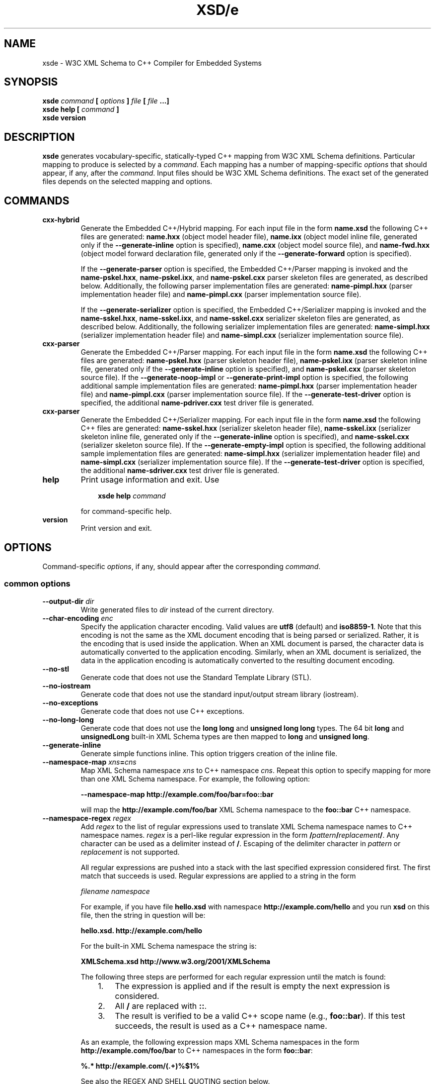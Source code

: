 .\" Process this file with
.\" groff -man -Tascii xsde.1
.\"
.TH XSD/e 1 "October 2009" "XSD/e 3.2.0"
.SH NAME
xsde \- W3C XML Schema to C++ Compiler for Embedded Systems
.\"
.\"
.\"
.\"--------------------------------------------------------------------
.SH SYNOPSIS
.\"--------------------------------------------------------------------
.B xsde
.I command
.B [
.I options
.B ]
.I file
.B [
.I file
.B ...]
.in
.B xsde help
.B [
.I command
.B ]
.in
.B xsde version
.\"
.\"
.\"
.\"--------------------------------------------------------------------
.SH DESCRIPTION
.\"--------------------------------------------------------------------
.B xsde
generates vocabulary-specific, statically-typed C++ mapping from W3C XML
Schema definitions. Particular mapping to produce is selected by a
.IR command .
Each mapping has a number of mapping-specific
.I options
that should appear, if any, after the
.IR command .
Input files should be W3C XML Schema definitions. The exact set of the
generated files depends on the selected mapping and options.
.\"
.\"
.\"
.\"--------------------------------------------------------------------
.SH COMMANDS
.\"--------------------------------------------------------------------
.IP \fBcxx-hybrid\fR
Generate the Embedded C++/Hybrid mapping. For each input file in the
form
.B name.xsd
the following C++ files are generated:
.B name.hxx
(object model header file),
.B name.ixx
(object model inline file, generated only if the
.B --generate-inline
option is specified),
.B name.cxx
(object model source file), and
.B name-fwd.hxx
(object model forward declaration file, generated only if the
.B --generate-forward
option is specified).

If the
.B --generate-parser
option is specified, the Embedded C++/Parser mapping is invoked and the
.BR name-pskel.hxx ,
.BR name-pskel.ixx ,
and
.B name-pskel.cxx
parser skeleton files are generated, as described below. Additionally,
the following parser implementation files are generated:
.B name-pimpl.hxx
(parser implementation header file) and
.B name-pimpl.cxx
(parser implementation source file).

If the
.B --generate-serializer
option is specified, the Embedded C++/Serializer mapping is invoked and the
.BR name-sskel.hxx ,
.BR name-sskel.ixx ,
and
.B name-sskel.cxx
serializer skeleton files are generated, as described below. Additionally,
the following serializer implementation files are generated:
.B name-simpl.hxx
(serializer implementation header file) and
.B name-simpl.cxx
(serializer implementation source file).

.IP \fBcxx-parser\fR
Generate the Embedded C++/Parser mapping. For each input file in the form
.B name.xsd
the following C++ files are generated:
.B name-pskel.hxx
(parser skeleton header file),
.B name-pskel.ixx
(parser skeleton inline file, generated only if the
.B --generate-inline
option is specified), and
.B name-pskel.cxx
(parser skeleton source file). If the
.B --generate-noop-impl
or
.B --generate-print-impl
option is specified, the following additional sample implementation files
are generated:
.B name-pimpl.hxx
(parser implementation header file) and
.B name-pimpl.cxx
(parser implementation source file). If the
.B --generate-test-driver
option is specified, the additional
.B name-pdriver.cxx
test driver file is generated.

.IP \fBcxx-parser\fR
Generate the Embedded C++/Serializer mapping. For each input file in the form
.B name.xsd
the following C++ files are generated:
.B name-sskel.hxx
(serializer skeleton header file),
.B name-sskel.ixx
(serializer skeleton inline file, generated only if the
.B --generate-inline
option is specified), and
.B name-sskel.cxx
(serializer skeleton source file). If the
.B --generate-empty-impl
option is specified, the following additional sample implementation files
are generated:
.B name-simpl.hxx
(serializer implementation header file) and
.B name-simpl.cxx
(serializer implementation source file). If the
.B --generate-test-driver
option is specified, the additional
.B name-sdriver.cxx
test driver file is generated.

.IP \fBhelp\fR
Print usage information and exit. Use
.PP
.RS
.RS 3
.B xsde help
.I command
.RE
.PP
for command-specific help.
.RE
.IP \fBversion\fR
Print version and exit.
.\"--------------------------------------------------------------------
.SH OPTIONS
.\"--------------------------------------------------------------------
Command-specific
.IR options ,
if any, should appear after the corresponding
.IR command .

.\"
.\" Common options
.\"
.SS common options

.IP "\fB\--output-dir \fIdir\fR"
Write generated files to
.I dir
instead of the current directory.

.IP "\fB\--char-encoding \fIenc\fR"
Specify the application character encoding. Valid values are
.B utf8
(default) and
.BR iso8859-1 .
Note that this encoding is not the same as the XML document encoding
that is being parsed or serialized. Rather, it is the encoding that
is used inside the application. When an XML document is parsed, the
character data is automatically converted to the application encoding.
Similarly, when an XML document is serialized, the data in the
application encoding is automatically converted to the resulting
document encoding.

.IP "\fB\--no-stl\fR"
Generate code that does not use the Standard Template Library (STL).

.IP "\fB\--no-iostream\fR"
Generate code that does not use the standard input/output stream
library (iostream).

.IP "\fB\--no-exceptions\fR"
Generate code that does not use C++ exceptions.

.IP "\fB\--no-long-long\fR"
Generate code that does not use the
.B long long
and
.B unsigned long long
types. The 64 bit
.B long
and
.B unsignedLong
built-in XML Schema types are then mapped to
.B long
and
.B unsigned
.BR long .

.IP "\fB\--generate-inline\fR"
Generate simple functions inline. This option triggers creation of the
inline file.

.IP "\fB\--namespace-map \fIxns\fB=\fIcns"
Map XML Schema namespace
.I xns
to C++ namespace
.IR cns .
Repeat this option to specify mapping for more than one XML Schema namespace.
For example, the following option:

.B --namespace-map http://example.com/foo/bar=foo::bar

will map the
.B http://example.com/foo/bar
XML Schema namespace to the
.B foo::bar
C++ namespace.
.
.IP "\fB\--namespace-regex \fIregex\fR"
Add
.I regex
to the list of regular expressions used to translate XML Schema namespace
names to C++ namespace names.
.I regex
is a perl-like regular expression in the form
.BI / pattern / replacement /\fR.
Any character can be used as a delimiter instead of
.BR / .
Escaping of the delimiter character in
.I pattern
or
.I replacement
is not supported.

All regular expressions are pushed into a stack with the last specified
expression considered first. The first match that succeeds is used. Regular
expressions are applied to a string in the form

.I filename namespace

For example, if you have file
.B hello.xsd
with namespace
.B http://example.com/hello
and you run
.B xsd
on this file, then the string in question will be:

.B hello.xsd. http://example.com/hello

For the built-in XML Schema namespace the string is:

.B XMLSchema.xsd http://www.w3.org/2001/XMLSchema

The following three steps are performed for each regular expression until
the match is found:
.RS
.RS 3
.TP 3
1.
The expression is applied and if the result is empty the next expression
is considered.
.TP 3
2.
All
.B /
are replaced with
.BR :: .
.TP 3
3.
The result is verified to be a valid C++ scope name (e.g.,
.BR foo::bar ).
If this test succeeds, the result is used as a C++ namespace name.
.RE
.PP
As an example, the following expression maps XML Schema namespaces in the
form
.B http://example.com/foo/bar
to C++ namespaces in the form
.BR foo::bar :
.PP
.B "%.* http://example.com/(.+)%$1%"

See also the REGEX AND SHELL QUOTING section below.
.RE

.IP "\fB\--namespace-regex-trace\fR"
Trace the process of applying regular expressions specified with
the
.B --namespace-regex
option. Use this option to find out why your regular expressions
don't do what you expected them to do.

\"
\" Reserved names.
\"

.IP "\fB\--reserved-name \fIname\fR[\fB=\fIrep\fR]"
Add
.I name
to the list of names that should not be used as identifiers. The name
can optionally be followed by
.B =
and the replacement name that should be used instead. All C++ keywords
are already in this list.

.IP "\fB\--include-with-brackets\fR"
Use angle brackets (<>) instead of quotes ("") in generated
.B #include
directives.

.IP "\fB\--include-prefix \fIprefix\fR"
Add
.I prefix
to generated
.B #include
directive paths.

For example, if you had the following import element in your schema

.B <import namespace="..." schemaLocation="base.xsd"/>

and compiled this fragment with
.B --include-prefix schemas/\fR,
then the include directive in the generated code would be:

.B #include "schemas/base.hxx"

.IP "\fB\--include-regex \fIregex\fR"
Add
.I regex
to the list of regular expressions used to transform
.B #include
directive paths.
.I regex
is a perl-like regular expression in the form
.BI / pattern / replacement /\fR.
Any character can be used as a delimiter instead of
.BR / .
Escaping of the delimiter character in
.I pattern
or
.I replacement
is not supported.

All regular expressions are pushed into a stack with the last specified
expression considered first. The first match that succeeds is used.

As an example, the following expression transforms paths in the form
.B schemas/foo/bar
to paths in the form
.BR generated/foo/bar :

.B "%schemas/(.+)%generated/$1%"

See also the REGEX AND SHELL QUOTING section below.

.IP "\fB\--include-regex-trace\fR"
Trace the process of applying regular expressions specified with
the
.B --include-regex
option. Use this option to find out why your regular expressions
don't do what you expected them to do.

.IP "\fB\--guard-prefix \fIprefix\fR"
Add
.I prefix
to generated header inclusion guards. The prefix is transformed to upper
case and characters that are illegal in a preprocessor macro name are
replaced with underscores. If this option is not specified then the
directory part of the input schema file is used as a prefix.

.IP "\fB\--hxx-suffix \fIsuffix\fR"
Use the provided
.I suffix
instead of the default
.B .hxx
to construct the name of the header file. Note that this suffix is also
used to construct names for included/imported schemas.
.IP "\fB\--ixx-suffix \fIsuffix\fR"
Use the provided
.I suffix
instead of the default
.B .ixx
to construct the name of the inline file.
.IP "\fB\--cxx-suffix \fIsuffix\fR"
Use the provided
.I suffix
instead of the default
.B .cxx
to construct the name of the source file.
.IP "\fB\--fwd-suffix \fIsuffix\fR"
Use the provided
.I suffix
instead of the default
.B -fwd.hxx
to construct the name of the forward declaration file (C++/Hybrid
mapping only).

.IP "\fB\--hxx-regex \fIregex\fR"
Use the provided expression to construct the name of the header file.
.I regex
is a perl-like regular expression in the form
.BI / pattern / replacement /\fR.
This expression is also used to construct names for included/imported schemas.

For the C++/Hybrid mapping, the
.I regex
argument can be optionally prefixed with a file key in the form
.IB key = regex\fR.
The valid values for
.I key
are
.B pskel
(parser skeleton files),
.B pimpl
(parser implementation files),
.B sskel
(serializer skeleton files),
.B simpl
(serializer implementation files), and
.B *
(all files). If
.I key
is empty or not present then the expression is used for the object model
files only.

See also the REGEX AND SHELL QUOTING section below.

.IP "\fB\--ixx-regex \fIregex\fR"
Use the provided expression to construct the name of the inline file.
.I regex
is a perl-like regular expression in the form
.BI / pattern / replacement /\fR.
For the C++/Hybrid mapping, the
.I regex
argument can be optionally prefixed with a file key. See the
.B --hxx-regex
option for details.
See also the REGEX AND SHELL QUOTING section below.

.IP "\fB\--cxx-regex \fIregex\fR"
Use the provided expression to construct the name of the source file.
.I regex
is a perl-like regular expression in the form
.BI / pattern / replacement /\fR.
For the C++/Hybrid mapping, the
.I regex
argument can be optionally prefixed with a file key. See the
.B --hxx-regex
option for details.
See also the REGEX AND SHELL QUOTING section below.

.IP "\fB\--fwd-regex \fIregex\fR"
Use the provided expression to construct the name of the forward
declaration file (C++/Hybrid mapping only).
.I regex
is a perl-like regular expression in the form
.BI / pattern / replacement /\fR.
See also the REGEX AND SHELL QUOTING section below.

.IP "\fB\--hxx-prologue \fItext\fR"
Insert
.I text
at the beginning of the header file.

For the C++/Hybrid mapping, the
.I text
argument can be optionally prefixed with a file key in the form
.IB key = text\fR.
The valid values for
.I key
are
.B pskel
(parser skeleton files),
.B pimpl
(parser implementation files),
.B sskel
(serializer skeleton files),
.B simpl
(serializer implementation files), and
.B *
(all files). If
.I key
is empty or not present then the text is used for the object model files only.

.IP "\fB\--ixx-prologue \fItext\fR"
Insert
.I text
at the beginning of the inline file.
For the C++/Hybrid mapping, the
.I text
argument can be optionally prefixed with a file key. See the
.B --hxx-prologue
option for details.

.IP "\fB\--cxx-prologue \fItext\fR"
Insert
.I text
at the beginning of the source file.
For the C++/Hybrid mapping, the
.I text
argument can be optionally prefixed with a file key. See the
.B --hxx-prologue
option for details.

.IP "\fB\--fwd-prologue \fItext\fR"
Insert
.I text
at the beginning of the forward declaration file (C++/Hybrid mapping only).

.IP "\fB\--prologue \fItext\fR"
Insert
.I text
at the beginning of each generated file for which there is no file-specific
prologue.
For the C++/Hybrid mapping, the
.I text
argument can be optionally prefixed with a file key. See the
.B --hxx-prologue
option for details.

.IP "\fB\--hxx-epilogue \fItext\fR"
Insert
.I text
at the end of the header file.
For the C++/Hybrid mapping, the
.I text
argument can be optionally prefixed with a file key. See the
.B --hxx-prologue
option for details.

.IP "\fB\--ixx-epilogue \fItext\fR"
Insert
.I text
at the end of the inline file.
For the C++/Hybrid mapping, the
.I text
argument can be optionally prefixed with a file key. See the
.B --hxx-prologue
option for details.

.IP "\fB\--cxx-epilogue \fItext\fR"
Insert
.I text
at the end of the source file.
For the C++/Hybrid mapping, the
.I text
argument can be optionally prefixed with a file key. See the
.B --hxx-prologue
option for details.

.IP "\fB\--fwd-epilogue \fItext\fR"
Insert
.I text
at the end of the forward declaration file (C++/Hybrid mapping only).

.IP "\fB\--epilogue \fItext\fR"
Insert
.I text
at the end of each generated file for which there is no file-specific
epilogue.
For the C++/Hybrid mapping, the
.I text
argument can be optionally prefixed with a file key. See the
.B --hxx-prologue
option for details.

.IP "\fB\--hxx-prologue-file \fIfile\fR"
Insert the content of the
.I file
at the beginning of the header file.

For the C++/Hybrid mapping, the
.I file
argument can be optionally prefixed with a file key in the form
.IB key = file\fR.
The valid values for
.I key
are
.B pskel
(parser skeleton files),
.B pimpl
(parser implementation files),
.B sskel
(serializer skeleton files),
.B simpl
(serializer implementation files), and
.B *
(all files). If
.I key
is empty or not present then the file is used for the object model files only.

.IP "\fB\--ixx-prologue-file \fIfile\fR"
Insert the content of the
.I file
at the beginning of the inline file.
For the C++/Hybrid mapping, the
.I file
argument can be optionally prefixed with a file key. See the
.B --hxx-prologue-file
option for details.

.IP "\fB\--cxx-prologue-file \fIfile\fR"
Insert the content of the
.I file
at the beginning of the source file.
For the C++/Hybrid mapping, the
.I file
argument can be optionally prefixed with a file key. See the
.B --hxx-prologue-file
option for details.

.IP "\fB\--fwd-prologue-file \fIfile\fR"
Insert the content of the
.I file
at the beginning of the forward declaration file (C++/Hybrid mapping only).

.IP "\fB\--prologue-file \fIfile\fR"
Insert the content of the
.I file
at the beginning of each generated file for which there is no file-specific
prologue file.
For the C++/Hybrid mapping, the
.I file
argument can be optionally prefixed with a file key. See the
.B --hxx-prologue-file
option for details.

.IP "\fB\--hxx-epilogue-file \fIfile\fR"
Insert the content of the
.I file
at the end of the header file.
For the C++/Hybrid mapping, the
.I file
argument can be optionally prefixed with a file key. See the
.B --hxx-prologue-file
option for details.

.IP "\fB\--ixx-epilogue-file \fIfile\fR"
Insert the content of the
.I file
at the end of the inline file.
For the C++/Hybrid mapping, the
.I file
argument can be optionally prefixed with a file key. See the
.B --hxx-prologue-file
option for details.

.IP "\fB\--cxx-epilogue-file \fIfile\fR"
Insert the content of the
.I file
at the end of the source file.
For the C++/Hybrid mapping, the
.I file
argument can be optionally prefixed with a file key. See the
.B --hxx-prologue-file
option for details.

.IP "\fB\--fwd-epilogue-file \fIfile\fR"
Insert the content of the
.I file
at the end of the forward declaration file (C++/Hybrid mapping only).

.IP "\fB\--epilogue-file \fIfile\fR"
Insert the content of the
.I file
at the end of each generated file for which there is no file-specific
epilogue file.
For the C++/Hybrid mapping, the
.I file
argument can be optionally prefixed with a file key. See the
.B --hxx-prologue-file
option for details.

.IP "\fB\--disable-warning \fIwarn\fR"
Disable printing warning with id
.IR warn .
If
.B all
is specified for the warning id then all warnings are disabled.

.IP "\fB\--show-sloc\fR"
Show the number of generated physical source lines of code (SLOC).

.IP "\fB\--sloc-limit \fInum\fR"
Check that the number of generated physical source lines of code (SLOC)
does not exceed
.I num.

.IP "\fB\--options-file \fIfile\fR"
Read additional options from
.IR file .
Each option should appear on a separate line optionally followed by
space and an argument. Empty lines and lines starting with
.B #
are ignored. The semantics of providing options in a file is equivalent
to providing the same set of options in the same order in the command
line at the point where the
.B --options-file
option is specified except that shell escaping and quoting is not
required. Repeat this option to specify more than one options files.

.IP "\fB\--proprietary-license\fR"
Indicate that the generated code is licensed under a proprietary license
instead of the GPL.

.IP "\fB\--preserve-anonymous\fR"
Preserve anonymous types. By default anonymous types are
automatically named with names derived from the enclosing
elements/attributes. Because mappings implemented by this
compiler require all types to be named, this option is only
useful if you want to make sure your schemas don't have
anonymous types.

.IP "\fB\--show-anonymous\fR"
Show elements and attributes that are of anonymous types. This option
only makes sense together with the
.B --preserve-anonymous
option.

.IP "\fB\--anonymous-regex \fIregex\fR"
Add
.I regex
to the list of regular expressions used to derive names for anonymous
types from the enclosing attributes/elements.
.I regex
is a perl-like regular expression in the form
.BI / pattern / replacement /\fR.
Any character can be used as a delimiter instead of
.BR / .
Escaping of the delimiter character in
.I pattern
or
.I replacement
is not supported.

All regular expressions are pushed into a stack with the last
specified expression considered first. The first match that
succeeds is used. Regular expressions are applied to a string
in the form

.I filename namespace xpath

For instance:

.B hello.xsd http://example.com/hello element

.B hello.xsd http://example.com/hello type/element

As an example, the following expression makes all the derived
names start with capital letters. This could be useful when
your naming convention requires type names to start with
capital letters:

.B %.* .* (.+/)*(.+)%\\\\u$2%

See also the REGEX AND SHELL QUOTING section below.

.IP "\fB\--anonymous-regex-trace\fR"
Trace the process of applying regular expressions specified with
the
.B --anonymous-regex
option. Use this option to find out why your regular expressions
don't do what you expected them to do.

.IP "\fB\--location-map \fIol\fB=\fInl"
Map the original schema location
.I ol
that is specified in the XML Schema include or import elements to new
schema location
.IR nl .
Repeat this option to map more than one schema location. For example,
the following option maps the
.B http://example.com/foo.xsd
URL to the
.B foo.xsd
local file.

.B --location-map http://example.com/foo.xsd=foo.xsd

.IP "\fB\--location-regex \fIregex\fR"
Add
.I regex
to the list of regular expressions used to map schema locations that are
specified in the XML Schema include or import elements.
.I regex
is a perl-like regular expression in the form
.BI / pattern / replacement /\fR.
Any character can be used as a delimiter instead of
.BR / .
Escaping of the delimiter character in
.I pattern
or
.I replacement
is not supported. All regular expressions are pushed into a stack with the
last specified expression considered first. The first match that succeeds
is used.

For example, the following expression maps URL locations in the form
.B http://example.com/foo/bar.xsd
to local files in the form
.BR bar.xsd :

.B %http://.+/(.+)%$1%

See also the REGEX AND SHELL QUOTING section below.

.IP "\fB\--location-regex-trace\fR"
Trace the process of applying regular expressions specified with
the
.B --location-regex
option. Use this option to find out why your regular expressions
don't do what you expected them to do.

.IP "\fB\--file-per-type\fR"
Generate a separate set of C++ files for each type defined in XML Schema.
Note that in this mode you only need to compile the root schema(s) and the
code will be generated for all included and imported schemas. This
compilation mode is primarily useful when some of your schemas cannot be
compiled separately or have cyclic dependencies which involve type
inheritance.

.IP "\fB\--type-file-regex \fIregex\fR"
Add
.I regex
to the list of regular expressions used to translate type names to file
names when the
.B --type-per-file
option is specified.
.I regex
is a perl-like regular expression in the form
.BI / pattern / replacement /\fR.
Any character can be used as a delimiter instead of
.BR / .
Escaping of the delimiter character in
.I pattern
or
.I replacement
is not supported. All regular expressions are pushed into a stack with
the last specified expression considered first. The first match that
succeeds is used. Regular expressions are applied to a string
in the form

.I namespace type-name

For example, the following expression maps type
.B foo
that is defined in the
.B http://example.com/bar
namespace to file name
.BR bar-foo :

.B %http://example.com/(.+) (.+)%$1-$2%

See also the REGEX AND SHELL QUOTING section below.

.IP "\fB\--type-file-regex-trace\fR"
Trace the process of applying regular expressions specified with
the
.B --type-file-regex
option. Use this option to find out why your regular expressions
don't do what you expected them to do.

.IP "\fB\--file-list \fIfile\fR"
Write a list of generated C++ files to
.IR file .
This option is primarily useful in the file-per-type compilation mode
.RB ( --file-per-type )
to create a list of generated C++ files, for example, as a makefile fragment.

.IP "\fB\--file-list-prologue \fItext\fR"
Insert
.I text
at the beginning of the file list. As a convenience, all occurrences of the
\\n character sequence in
.I text
are replaced with new lines. This option can, for example, be used to assign
the generated file list to a makefile variable.

.IP "\fB\--file-list-epilogue \fItext\fR"
Insert
.I text
at the end of the file list. As a convenience, all occurrences of the
\\n character sequence in
.I text
are replaced with new lines.

.IP "\fB\--file-list-delim \fItext\fR"
Delimit file names written to the file list with
.I text
instead of new lines. As a convenience, all occurrences of the \\n character
sequence in
.I text
are replaced with new lines.

.\"
.\" C++/Hybrid options
.\"
.SS cxx-hybrid command options

.IP "\fB\--generate-parser\fR"
Generate XML parsing code.

.IP "\fB\--generate-serializer\fR"
Generate XML serialization code.

.IP "\fB\--generate-aggregate\fR"
Generate parser/serializer aggregates for root elements and/or
types. See also the
.B --root-element-*
and
.B --root-type
options.

.IP "\fB\--suppress-validation\fR"
Suppress the generation of validation code in parser and serializer.

.IP "\fB\--suppress-parser-val\fR"
Suppress the generation of validation code in parser.

.IP "\fB\--suppress-serializer-val\fR"
Suppress the generation of validation code in serializer.

.IP "\fB\--omit-default-attributes\fR"
Omit attributes with default and fixed values from serialized XML
documents.

.IP "\fB\--suppress-enum\fR"
Suppress the generation of the XML Schema enumeration to C++ enum mapping.

.IP "\fB\--generate-detach\fR"
Generate detach functions for elements and attributes of variable-length
types. These functions, for example, allow you to move sub-trees in the
object model either within the same tree or between different trees.

.IP "\fB\--generate-insertion \fIos\fR"
Generate data representation stream insertion operators for the
.I os
output stream type. Repeat this option to specify more than one stream
type. The special
.B CDR
and
.B XDR
arguments are recognized as ACE CDR and Sun RPC XDR stream types and the
corresponding stream wrappers provided by the XSD/e runtime are automatically
used. For custom stream types use the
.B --hxx-prologue*
options to include the necessary declarations.

.IP "\fB\--generate-extraction \fIis\fR"
Generate data representation stream extraction operators for the
.I is
input stream type. Repeat this option to specify more than one stream
type. The special
.B CDR
and
.B XDR
arguments are recognized as ACE CDR and Sun RPC XDR stream types and the
corresponding stream wrappers provided by the XSD/e runtime are automatically
used. For custom stream types use the
.B --hxx-prologue*
options to include the necessary declarations.

.IP "\fB\--generate-forward\fR"
Generate forward declaration file.

.IP "\fB\--generate-xml-schema\fR"
Generate C++ header files as if the schema being compiled defines
the XML Schema namespace. In particular, the resulting files will
have definitions for all object model types, parser skeletons and
implementations, as well as serializer skeletons and implementations
corresponding to the XML Schema built-in types. The schema file
provided to the compiler need not exist and is only used to derive
the names of the resulting header files. Use the
.B --extern-xml-schema
option to include these file in the generated files for other schemas.

.IP "\fB\--extern-xml-schema \fIfile\fR"
Include header files derived from
.I file
instead of generating the XML Schema namespace mapping inline. The
provided file need not exist and is only used to derive the names
of the included header files. Use the
.B --generate-xml-schema
option to generate these header files.

.IP "\fB\--suppress-reset\fR"
Suppress the generation of parser and serializer reset code.
Reset support allows you to reuse parsers and serializers
after an error.

.IP "\fB\--generate-polymorphic\fR"
Generate polymorphism-aware code. Specify this option if you use substitution
groups or
.BR xsi:type .
Use the
.B --polymorphic-type
option to specify which type hierarchies are polymorphic.

.IP "\fB\--runtime-polymorphic\fR"
Generate non-polymorphic code that uses the runtime library configured with
polymorphism support.

.IP "\fB\--polymorphic-type \fItype\fR"
Indicate that
.I type
is a root of a polymorphic type hierarchy. The compiler can often
automatically determine which types are polymorphic based on the
substitution group declarations. However, you may need to use this
option if you are not using substitution groups or if substitution
groups are defined in another schema. You need to specify this option
when compiling every schema file that references
.IR type .

.IP "\fB\--generate-typeinfo\fR"
Generate custom type information querying functions for polymorphic
object model types. These functions can be used instead of the standard
C++ RTTI mechanism to determine object's type at runtime.

.IP "\fB\--polymorphic-schema \fIfile\fR"
Indicate that
.I file
contains derivations of polymorphic types that are not otherwise visible
from the schema being compiled. This option is used to make sure that
during the generation of parser and serializer aggregates the compiler
is aware of all possible derivations of polymorphic types. Repeat this
option to specify more than one schema file.

.IP "\fB\--reuse-style-mixin\fR"
Generate code that supports the mixin base parser/serializer
implementation reuse style. Note that this reuse style
relies on virtual inheritance and may result in a substantial
object code size increase for large vocabularies. By default
the tiein reuse style is used.

.IP "\fB\--custom-data \fItype\fR"
Add the ability to store custom data to the C++ class generated
for XML Schema type
.IR type .
To add custom data to a nested compositor class use the qualified
name starting from the XML Schema type containing the compositor,
for example,
.BR foo::sequence::choise1 .

.IP "\fB\--custom-type \fIname\fR[\fB=\fR[\fIflags\fR][\fB/\fR[\fIbase\fR][\fB/\fR[\fItype\fR][\fB/\fIinclude\fR]]]]"
Use a custom type implementation instead of the generated version. The
.I name
component is the XML Schema type name being customized. Optional
.I flags
allow you to specify whether the custom type is fixed or variable-length. The
.B f
flag indicates the type is fixed-length and the
.B v
flag indicates the type is variable-length. If omitted, the default rules
are used to determine the type length. Optional
.I type
is a C++ type name that should be used instead. If specified, the object
model type is defined as a
.B typedef
alias for this C++ type. Optional
.I base
is a C++ name that should be given to the generated version. It is normally
used as a base for the custom implementation. Optional
.I include
is the header file that defines the custom implementation. It is
.BR #include 'ed
into the generated code immediately after (if
.I base
is specified) or instead of the generated version.

.IP "\fB\--custom-parser \fIname\fR[\fB=\fR[\fIbase\fR][\fB/\fIinclude\fR]]"
Use a custom parser implementation instead of the generated version.
The
.I name
component is the XML Schema type name being customized. Optional
.I base
is a C++ name that should be given to the generated version. It is
normally used as a base for the custom implementation. Optional
.I include
is the header file that defines the custom implementation. It is
.BR #include 'ed
into the generated code immediately after (if
.I base
is specified) or instead of the generated version.

.IP "\fB\--custom-serializer \fIname\fR[\fB=\fR[\fIbase\fR][\fB/\fIinclude\fR]]"
Use a custom serializer implementation instead of the generated version.
The
.I name
component is the XML Schema type name being customized. Optional
.I base
is a C++ name that should be given to the generated version. It is
normally used as a base for the custom implementation. Optional
.I include
is the header file that defines the custom implementation. It is
.BR #include 'ed
into the generated code immediately after (if
.I base
is specified) or instead of the generated version.

.IP "\fB\--root-element-first\fR"
Treat only the first global element as a document root. This
determines for which elements parser and serializer aggregates
are generated. By default all global elements are considered
document roots. See also the
.B --generate-aggregate
option.

.IP "\fB\--root-element-last\fR"
Treat only the last global element as a document root. This
determines for which elements parser and serializer aggregates
are generated. By default all global elements are considered
document roots. See also the
.B --generate-aggregate
option.

.IP "\fB\--root-element-all\fR"
Treat all global elements as document roots (the default
behavior). This determines for which elements parser and
serializer aggregates are generated. By explicitly specifying
this option you can suppress the warning that is issued if
more than one global element is defined. See also the
.B --generate-aggregate
option.

.IP "\fB\--root-element-none\fR"
Do not treat any global elements as document roots. This
determines for which elements parser and serializer aggregates
are generated. By default all global elements are considered
document roots. See also the
.B --generate-aggregate
option.

.IP "\fB\--root-element \fIelement\fR"
Treat only
.I element
as a document root. This
determines for which elements parser and serializer aggregates
are generated. Repeat this option to specify more than one root
element. See also the
.B --generate-aggregate
option.

.IP "\fB\--root-type \fItype\fR"
Generate parser/serializer aggregate for
.IR type .
Repeat this option to specify more than one type. See also the
.B --generate-aggregate
option.

.IP "\fB\--pskel-type-suffix \fIsuffix\fR"
Use
.I suffix
instead of the default
.B _pskel
to construct the names of generated parser skeletons.

.IP "\fB\--sskel-type-suffix \fIsuffix\fR"
Use
.I suffix
instead of the default
.B _sskel
to construct the names of generated serializer skeletons.

.IP "\fB\--pskel-file-suffix \fIsuffix\fR"
Use
.I suffix
instead of the default
.B -pskel
to construct the names of generated parser skeleton files.

.IP "\fB\--sskel-file-suffix \fIsuffix\fR"
Use
.I suffix
instead of the default
.B -sskel
to construct the names of generated serializer skeleton files.

.IP "\fB\--pimpl-type-suffix \fIsuffix\fR"
Use
.I suffix
instead of the default
.B _pimpl
to construct the names of generated parser implementations.

.IP "\fB\--simpl-type-suffix \fIsuffix\fR"
Use
.I suffix
instead of the default
.B _simpl
to construct the names of generated serializer implementations.

.IP "\fB\--pimpl-file-suffix \fIsuffix\fR"
Use
.I suffix
instead of the default
.B -pimpl
to construct the names of generated parser implementation files.

.IP "\fB\--simpl-file-suffix \fIsuffix\fR"
Use
.I suffix
instead of the default
.B -simpl
to construct the names of generated serializer implementation files.

.IP "\fB\--paggr-type-suffix \fIsuffix\fR"
Use
.I suffix
instead of the default
.B _paggs
to construct the names of generated parser aggregates.

.IP "\fB\--saggr-type-suffix \fIsuffix\fR"
Use
.I suffix
instead of the default
.B _saggr
to construct the names of generated serializer aggregates.

.\"
.\" C++/Parser options
.\"
.SS cxx-parser command options

.IP "\fB\--type-map \fImapfile\fR"
Read XML Schema to C++ type mapping information from
.I mapfile
Repeat this option to specify several type maps. Type maps are
considered in order of appearance and the first match is used.
By default all user-defined types are mapped to
.BR void .
See the TYPE MAP section below for more information.

.IP "\fB\--reuse-style-mixin\fR"
Generate code that supports the mixin base parser implementation reuse
style. Note that this reuse style relies on virtual inheritance and may
result in a substantial object code size increase for large vocabularies.
By default support for the tiein style is generated.

.IP "\fB\--reuse-style-none\fR"
Do not generate any support for base parser implementation reuse. By
default support for the tiein style is generated.

.IP "\fB\--suppress-validation\fR"
Suppress the generation of validation code.

.IP "\fB\--generate-polymorphic\fR"
Generate polymorphism-aware code. Specify this option if you use substitution
groups or
.BR xsi:type .

.IP "\fB\--runtime-polymorphic\fR"
Generate non-polymorphic code that uses the runtime library configured with
polymorphism support.

.IP "\fB\--suppress-reset\fR"
Suppress the generation of parser reset code. Reset support allows you to reuse
parsers after an error.

.IP "\fB\--generate-noop-impl\fR"
Generate a sample parser implementation that does nothing (no operation).
The sample implementation can then be filled with the application-specific
code. For an input file in the form
.B name.xsd
this option triggers the generation of the two additional C++ files in the form:
.B name-pimpl.hxx
(parser implementation header file) and
.B name-pimpl.cxx
(parser implementation source file).

.IP "\fB\--generate-print-impl\fR"
Generate a sample parser implementation that prints the XML data to STDOUT.
For an input file in the form
.B name.xsd
this option triggers the generation of the two additional C++ files in the form:
.B name-pimpl.hxx
(parser implementation header file) and
.B name-pimpl.cxx
(parser implementation source file).

.IP "\fB\--generate-test-driver\fR"
Generate a test driver for the sample parser implementation. For an input
file in the form
.B name.xsd
this option triggers the generation of an additional C++ file in the form
.BR name-pdriver.cxx .

.IP "\fB\--force-overwrite\fR"
Force overwriting of the existing implementation and test driver files.
Use this option only if you do not mind loosing the changes you have made
in the sample implementation or test driver files.

.IP "\fB\--root-element-first\fR"
Indicate that the first global element is the document root. This information
is used to generate the test driver for the sample implementation.

.IP "\fB\--root-element-last\fR"
Indicate that the last global element is the document root. This information
is used to generate the test driver for the sample implementation.

.IP "\fB\--root-element \fIelement\fR"
Indicate that
.I element
is the document root. This information is used to generate the test driver
for the sample implementation.

.IP "\fB\--generate-xml-schema\fR"
Generate a C++ header file as if the schema being compiled defines the
XML Schema namespace. In particular, the resulting file will have
definitions for all parser skeletons and implementations corresponding
to the XML Schema built-in types. The schema file provided to the compiler
need not exist and is only used to derive the name of the resulting header
file. Use the
.B --extern-xml-schema
option to include this file in the generated files for other schemas.

.IP "\fB\--extern-xml-schema \fIfile\fR"
Include a header file derived from
.I file
instead of generating the XML Schema namespace mapping inline. The provided
file need not exist and is only used to derive the name of the included
header file. Use the
.B --generate-xml-schema
option to generate this header file.

.IP "\fB\--skel-type-suffix \fIsuffix\fR"
Use the provided
.I suffix
instead of the default
.B _pskel
to construct the names of generated parser skeletons.

.IP "\fB\--skel-file-suffix \fIsuffix\fR"
Use the provided
.I suffix
instead of the default
.B -pskel
to construct the names of generated parser skeleton files.

.IP "\fB\--impl-type-suffix \fIsuffix\fR"
Use the provided
.I suffix
instead of the default
.B _pimpl
to construct the names of parser implementations for the built-in XML
Schema types and sample parser implementations.

.IP "\fB\--impl-file-suffix \fIsuffix\fR"
Use the provided
.I suffix
instead of the default
.B -pimpl
to construct the names of generated sample parser implementation files.

.\"
.\" C++/Serializer options
.\"
.SS cxx-serializer command options

.IP "\fB\--type-map \fImapfile\fR"
Read XML Schema to C++ type mapping information from
.I mapfile
Repeat this option to specify several type maps. Type maps are
considered in order of appearance and the first match is used.
By default all user-defined types are mapped to
.BR void .
See the TYPE MAP section below for more information.

.IP "\fB\--reuse-style-mixin\fR"
Generate code that supports the mixin base serializer implementation reuse
style. Note that this reuse style relies on virtual inheritance and may
result in a substantial object code size increase for large vocabularies.
By default support for the tiein style is generated.

.IP "\fB\--reuse-style-none\fR"
Do not generate any support for base serializer implementation reuse. By
default support for the tiein style is generated.

.IP "\fB\--suppress-validation\fR"
Suppress the generation of validation code.

.IP "\fB\--generate-polymorphic\fR"
Generate polymorphism-aware code. Specify this option if you use substitution
groups or
.BR xsi:type .

.IP "\fB\--runtime-polymorphic\fR"
Generate non-polymorphic code that uses the runtime library configured with
polymorphism support.

.IP "\fB\--suppress-reset\fR"
Suppress the generation of serializer reset code. Reset support allows you to
reuse serializers after an error.

.IP "\fB\--generate-empty-impl\fR"
Generate a sample serializer implementation with empty function bodies
which can then be filled with the application-specific code. For an input
file in the form
.B name.xsd
this option triggers the generation of the two additional C++ files in the form:
.B name-simpl.hxx
(serializer implementation header file) and
.B name-simpl.cxx
(serializer implementation source file).

.IP "\fB\--generate-test-driver\fR"
Generate a test driver for the sample serializer implementation. For an input
file in the form
.B name.xsd
this option triggers the generation of an additional C++ file in the form
.BR name-sdriver.cxx .

.IP "\fB\--force-overwrite\fR"
Force overwriting of the existing implementation and test driver files.
Use this option only if you do not mind loosing the changes you have made
in the sample implementation or test driver files.

.IP "\fB\--root-element-first\fR"
Indicate that the first global element is the document root. This information
is used to generate the test driver for the sample implementation.

.IP "\fB\--root-element-last\fR"
Indicate that the last global element is the document root. This information
is used to generate the test driver for the sample implementation.

.IP "\fB\--root-element \fIelement\fR"
Indicate that
.I element
is the document root. This information is used to generate the test driver
for the sample implementation.

.IP "\fB\--generate-xml-schema\fR"
Generate a C++ header file as if the schema being compiled defines the
XML Schema namespace. In particular, the resulting file will have
definitions for all serializer skeletons and implementations corresponding
to the XML Schema built-in types. The schema file provided to the compiler
need not exist and is only used to derive the name of the resulting header
file. Use the
.B --extern-xml-schema
option to include this file in the generated files for other schemas.

.IP "\fB\--extern-xml-schema \fIfile\fR"
Include a header file derived from
.I file
instead of generating the XML Schema namespace mapping inline. The provided
file need not exist and is only used to derive the name of the included
header file. Use the
.B --generate-xml-schema
option to generate this header file.

.IP "\fB\--skel-type-suffix \fIsuffix\fR"
Use the provided
.I suffix
instead of the default
.B _sskel
to construct the names of generated serializer skeletons.

.IP "\fB\--skel-file-suffix \fIsuffix\fR"
Use the provided
.I suffix
instead of the default
.B -sskel
to construct the names of generated serializer skeleton files.

.IP "\fB\--impl-type-suffix \fIsuffix\fR"
Use the provided
.I suffix
instead of the default
.B _simpl
to construct the names of serializer implementations for the built-in XML
Schema types and sample serializer implementations.

.IP "\fB\--impl-file-suffix \fIsuffix\fR"
Use the provided
.I suffix
instead of the default
.B -simpl
to construct the names of generated sample serializer implementation files.

.\"
.\" Type map
.\"
.SH TYPE MAP

Type map files are used to define a mapping between XML Schema and
C++ types. For C++/Parser, the compiler uses this information to
determine the return types of
.B post_*
functions in parser skeletons corresponding to XML Schema types as
well as argument types for callbacks corresponding to elements and
attributes of these types. For C++/Serializer, type maps are used
to determine the argument type of
.B pre
functions in serializer skeletons corresponding to XML Schema types
as well as return types for callbacks corresponding to elements and
attributes of these types.

The compiler has a set of predefined mapping rules that map the
built-in XML Schema types to suitable C++ types (discussed in
the following sub-sections) and all other types to
.BR void .
By providing your own type maps you can override these predefined
rules. The format of the type map file is presented below:


.RS
.B namespace
.I schema-namespace
[
.I cxx-namespace
]
.br
.B {
.br
  (
.B include
.IB file-name ;
)*
.br
  ([
.B type
]
.I schema-type cxx-ret-type
[
.I cxx-arg-type
.RB ] ;
)*
.br
.B }
.br
.RE

Both
.I schema-namespace
and
.I schema-type
are regex patterns while
.IR cxx-namespace ,
.IR cxx-ret-type ,
and
.I cxx-arg-type
are regex pattern substitutions. All names can be optionally enclosed
in \fR" "\fR, for example, to include white-spaces.

.I schema-namespace
determines XML Schema namespace. Optional
.I cxx-namespace
is prefixed to every C++ type name in this namespace declaration.
.I cxx-ret-type
is a C++ type name that is used as a return type for the
.B post_*
function in C++/Parser or for element/attribute callbacks in C++/Serializer.
Optional
.I cxx-arg-type
is an argument type for element/attribute callbacks in C++/Parser or for the
.B pre
function in C++/Serializer. If
.I cxx-arg-type
is not specified, it defaults to
.I cxx-ret-type
if
.I cxx-ret-type
ends with
.B *
or
.B &
(that is, it is a pointer or a reference) and
.B const
\fIcxx-ret-type\fB&\fR otherwise.
.I file-name
is a file name either in the \fR" "\fR or < > format and is added with the
.B #include
directive to the generated code.

The \fB#\fR character starts a comment that ends with a new line or end of
file. To specify a name that contains \fB#\fR enclose it in \fR" "\fR. For
example:

.RS
namespace http://www.example.com/xmlns/my my
.br
{
.br
  include "my.hxx";
.br

  # Pass apples by value.
  #
  apple apple;
.br

  # Pass oranges as pointers.
  #
  orange orange_t*;
.br
}
.br
.RE

In the example above, for the
.B http://www.example.com/xmlns/my#orange
XML Schema type, the
.B my::orange_t*
C++ type will be used as both return and argument types.

Several namespace declarations can be specified in a single file.
The namespace declaration can also be completely omitted to map
types in a schema without a namespace. For instance:

.RS
include "my.hxx";
.br
apple apple;
.br

namespace http://www.example.com/xmlns/my
.br
{
.br
  orange "const orange_t*";
.br
}
.br
.RE

The compiler has a number of predefined mapping rules for the built-in
XML Schema types that vary depending on the mapping used. They are
described in the following subsections. The last predefined rule
for all mappings maps anything that wasn't mapped by previous rules to
.BR void :

.RS
namespace .*
.br
{
.br
  .* void void;
.br
}
.br
.RE

When you provide your own type maps with the
.B --type-map
option, they are evaluated first. This allows you to selectively override
predefined rules.

.\"
.\" Predefined C++/Parser Type Maps
.\"
.SS Predefined C++/Parser Type Maps

The C++/Parser mapping provides a number of predefined type map rules
for the built-in XML Schema types. They can be presented as the
following map files:

.RS
namespace http://www.w3.org/2001/XMLSchema
.br
{
.br
  boolean bool bool;
.br

  byte "signed char" "signed char";
.br
  unsignedByte "unsigned char" "unsigned char";
.br

  short short short;
.br
  unsignedShort "unsigned short" "unsigned short";
.br

  int int int;
.br
  unsignedInt "unsigned int" "unsigned int";
.br

  long "long long" "long long";
.br
  unsignedLong "unsigned long long" "unsigned long long";
.br

  integer long long;
.br

  negativeInteger long long;
.br
  nonPositiveInteger long long;
.br

  positiveInteger "unsigned long" "unsigned long";
.br
  nonNegativeInteger "unsigned long" "unsigned long";
.br

  float float float;
.br
  double double double;
.br
  decimal double double;
.br

  NMTOKENS xml_schema::string_sequence*;
.br
  IDREFS xml_schema::string_sequence*;
.br

  base64Binary xml_schema::buffer*;
.br
  hexBinary xml_schema::buffer*;
.br

  date xml_schema::date;
.br
  dateTime xml_schema::date_time;
.br
  duration xml_schema::duration;
.br
  gDay xml_schema::gday;
.br
  gMonth xml_schema::gmonth;
.br
  gMonthDay xml_schema::gmonth_day;
.br
  gYear xml_schema::gyear;
.br
  gYearMonth xml_schema::gyear_month;
.br
  time xml_schema::time;
.br
}
.br
.RE

If the
.B --no-stl
option is not specified, the following mapping is used for the
string-based XML Schema built-in types:

.RS
namespace http://www.w3.org/2001/XMLSchema
.br
{
.br
  include <string>;
.br

  string std::string;
.br
  normalizedString std::string;
.br
  token std::string;
.br
  Name std::string;
.br
  NMTOKEN std::string;
.br
  NCName std::string;
.br
  ID std::string;
.br
  IDREF std::string;
.br
  language std::string;
.br
  anyURI std::string;
.br

  QName xml_schema::qname;
.br
}
.br
.RE

Otherwise, a C string-based mapping is used:

.RS
namespace http://www.w3.org/2001/XMLSchema
.br
{
.br
  string char*;
.br
  normalizedString char*;
.br
  token char*;
.br
  Name char*;
.br
  NMTOKEN char*;
.br
  NCName char*;
.br
  ID char*;
.br
  IDREF char*;
.br
  language char*;
.br
  anyURI char*;
.br

  QName xml_schema::qname*;
.br
}
.br
.RE

.\"
.\" Predefined C++/Serializer Type Maps
.\"
.SS Predefined C++/Serializer Type Maps

The C++/Serializer mapping provides a number of predefined type map
rules for the built-in XML Schema types. They can be presented as the
following map files:

.RS
namespace http://www.w3.org/2001/XMLSchema
.br
{
.br
  boolean bool bool;
.br

  byte "signed char" "signed char";
.br
  unsignedByte "unsigned char" "unsigned char";
.br

  short short short;
.br
  unsignedShort "unsigned short" "unsigned short";
.br

  int int int;
.br
  unsignedInt "unsigned int" "unsigned int";
.br

  long "long long" "long long";
.br
  unsignedLong "unsigned long long" "unsigned long long";
.br

  integer long long;
.br

  negativeInteger long long;
.br
  nonPositiveInteger long long;
.br

  positiveInteger "unsigned long" "unsigned long";
.br
  nonNegativeInteger "unsigned long" "unsigned long";
.br

  float float float;
.br
  double double double;
.br
  decimal double double;
.br

  NMTOKENS "const xml_schema::string_sequence*";
.br
  IDREFS "const xml_schema::string_sequence*";
.br

  base64Binary "const xml_schema::buffer*";
.br
  hexBinary "const xml_schema::buffer*";
.br

  date xml_schema::date;
.br
  dateTime xml_schema::date_time;
.br
  duration xml_schema::duration;
.br
  gDay xml_schema::gday;
.br
  gMonth xml_schema::gmonth;
.br
  gMonthDay xml_schema::gmonth_day;
.br
  gYear xml_schema::gyear;
.br
  gYearMonth xml_schema::gyear_month;
.br
  time xml_schema::time;
.br
}
.br
.RE

If the
.B --no-stl
option is not specified, the following mapping is used for the
string-based XML Schema built-in types:

.RS
namespace http://www.w3.org/2001/XMLSchema
.br
{
.br
  include <string>;
.br

  string std::string;
.br
  normalizedString std::string;
.br
  token std::string;
.br
  Name std::string;
.br
  NMTOKEN std::string;
.br
  NCName std::string;
.br
  ID std::string;
.br
  IDREF std::string;
.br
  language std::string;
.br
  anyURI std::string;
.br

  QName xml_schema::qname;
.br
}
.br
.RE

Otherwise, a C string-based mapping is used:

.RS
namespace http://www.w3.org/2001/XMLSchema
.br
{
.br
  string "const char*";
.br
  normalizedString "const char*";
.br
  token "const char*";
.br
  Name "const char*";
.br
  NMTOKEN "const char*";
.br
  NCName "const char*";
.br
  ID "const char*";
.br
  IDREF "const char*";
.br
  language "const char*";
.br
  anyURI "const char*";
.br

  QName "const xml_schema::qname*";
.br
}
.br
.RE

.\"
.\" REGEX AND SHELL QUOTING
.\"
.SH REGEX AND SHELL QUOTING
When entering a regular expression argument in the shell command line
it is often necessary to use quoting (enclosing the argument in " "
or ' ') in order to prevent the shell from interpreting certain
characters, for example, spaces as argument separators and $ as
variable expansions.

Unfortunately it is hard to achieve this in a manner that is portable
across POSIX shells, such as those found on GNU/Linux and UNIX, and
Windows shell. For example, if you use " " for quoting you will get
a wrong result with POSIX shells if your expression contains $. The
standard way of dealing with this on POSIX systems is to use ' '
instead. Unfortunately, Windows shell does not remove ' '  from
arguments when they are passed to applications. As a result you may
have to use ' ' for POSIX and " " for Windows ($ is not treated as
a special character on Windows).

Alternatively, you can save regular expression options into a file,
one option per line, and use this file with the
.B --options-file
option. With this approach you don't need to worry about shell quoting.

.\"
.\" DIAGNOSTICS
.\"
.SH DIAGNOSTICS
If the input file is not a valid W3C XML Schema definition,
.B xsde
will issue diagnostic messages to
.B STDERR
and exit with non-zero exit code.

.SH BUGS
Send bug reports to the xsde-users@codesynthesis.com mailing list.

.SH COPYRIGHT
Copyright (c) 2005-2010 Code Synthesis Tools CC.

Permission is granted to copy, distribute and/or modify this
document under the terms of the GNU Free Documentation License,
version 1.2; with no Invariant Sections, no Front-Cover Texts and
no Back-Cover Texts. Copy of the license can be obtained from
http://codesynthesis.com/licenses/fdl-1.2.txt

